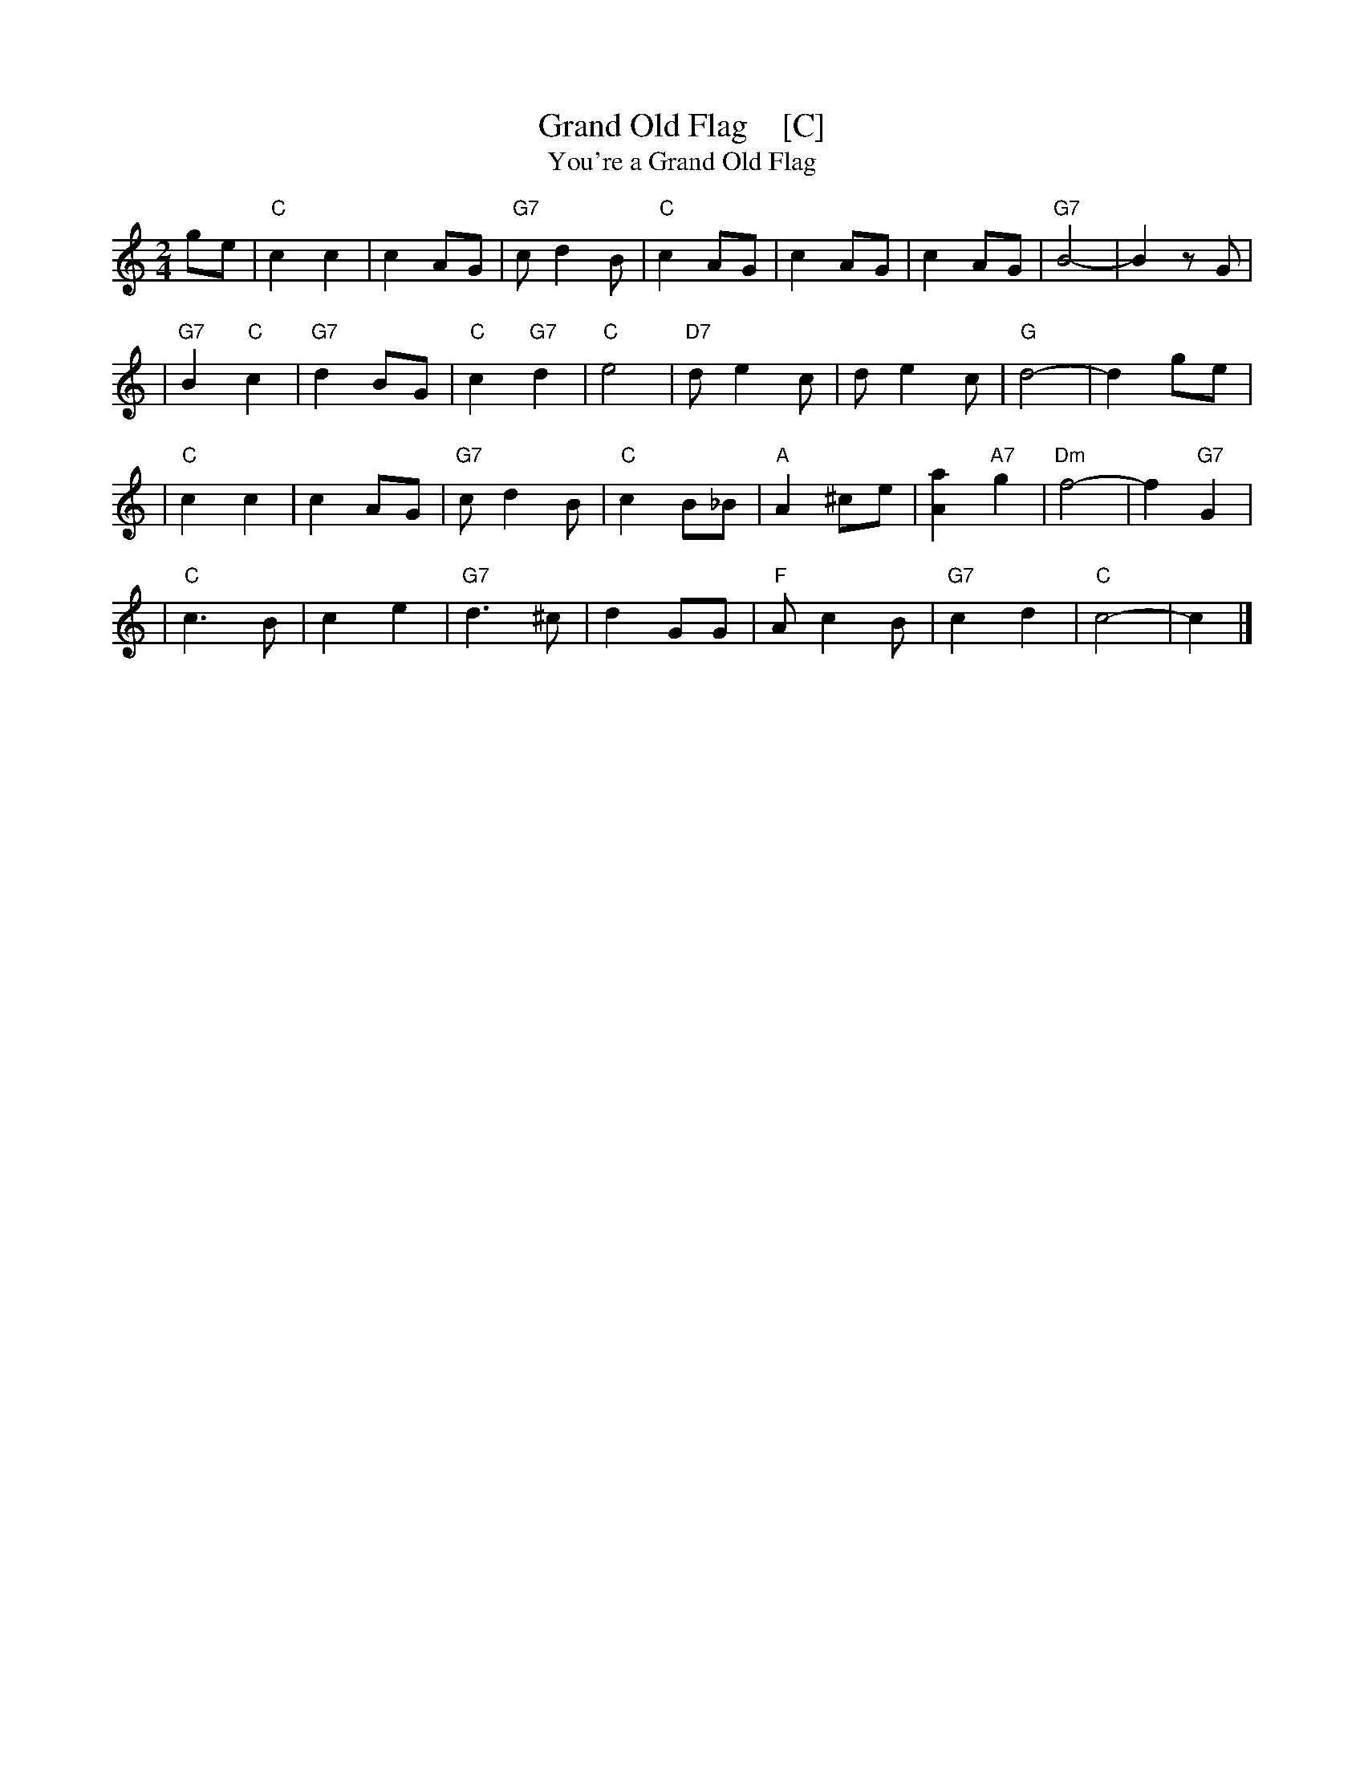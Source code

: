X: 1
T: Grand Old Flag    [C]
T: You're a Grand Old Flag
R: march
Z: 2007 John Chambers <jc@trillian.mit.edu>
M: 2/4
L: 1/8
K: C
ge \
| "C"c2 c2 | c2 AG | "G7"c d2 B | "C"c2 AG | c2 AG | c2 AG | "G7"B4- | B2 zG |
| "G7"B2 "C"c2 | "G7"d2 BG | "C"c2 "G7"d2 | "C"e4 | "D7"d e2 c | d e2 c | "G"d4- | d2 ge |
| "C"c2 c2 | c2 AG | "G7"c d2 B | "C"c2 B_B | "A"A2 ^ce | [a2A2] "A7"g2 | "Dm"f4- | f2 "G7"G2 |
| "C"c3 B | c2 e2 | "G7"d3 ^c | d2 GG | "F"A c2 B | "G7"c2 d2 | "C"c4- | c2 |]

